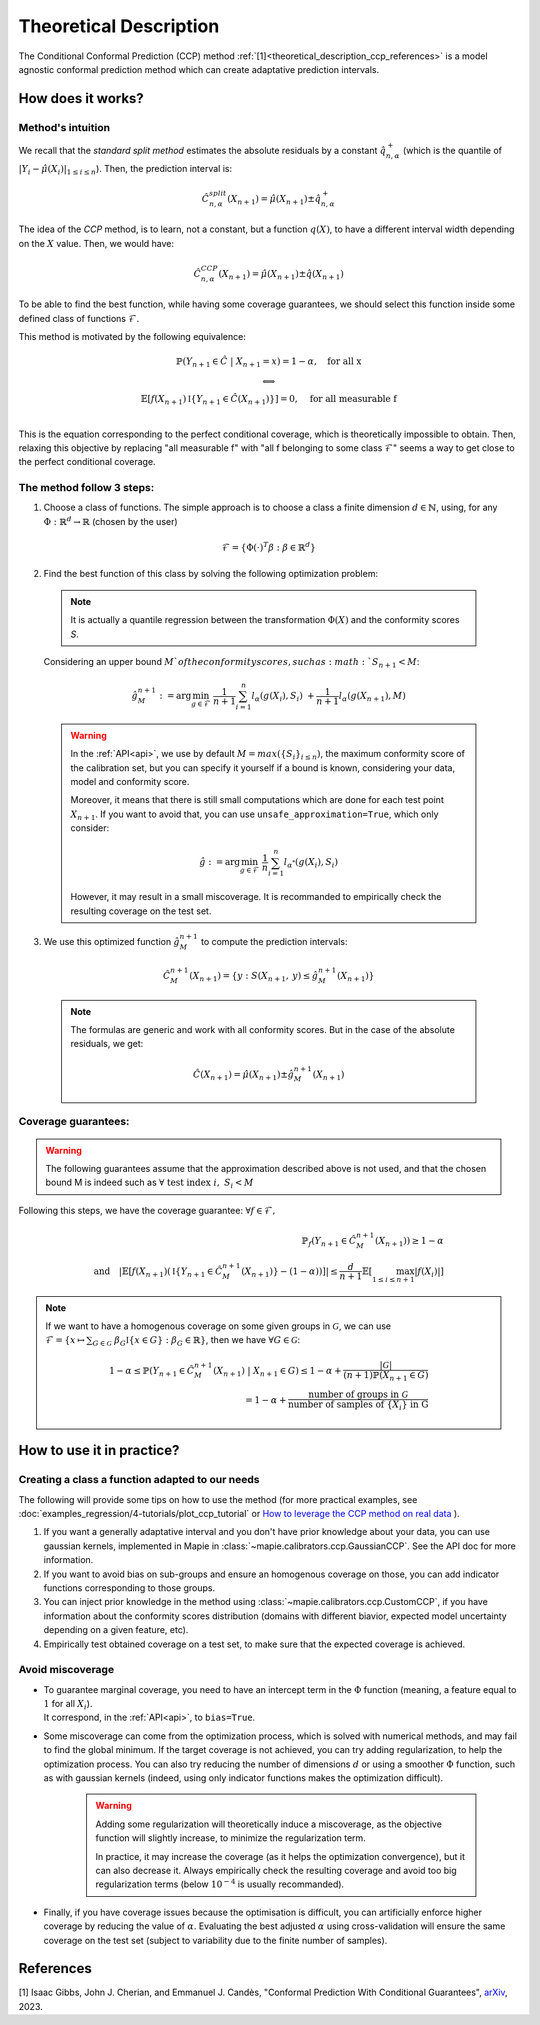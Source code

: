 .. title:: Theoretical Description : contents

.. _theoretical_description_ccp:

########################
Theoretical Description
########################

The Conditional Conformal Prediction (CCP) method :ref:`[1]<theoretical_description_ccp_references>` is a model agnostic conformal prediction method which
can create adaptative prediction intervals.


How does it works?
====================

Method's intuition
--------------------

We recall that the `standard split method` estimates the absolute residuals by a constant :math:`\hat{q}_{n, \alpha}^+`
(which is the quantile of :math:`{|Y_i-\hat{\mu}(X_i)|}_{1 \leq i \leq n}`). Then, the prediction interval is:

.. math:: \hat{C}_{n, \alpha}^{\textrm split}(X_{n+1}) = \hat{\mu}(X_{n+1}) \pm \hat{q}_{n, \alpha}^+

The idea of the `CCP` method, is to learn, not a constant, but a function :math:`q(X)`,
to have a different interval width depending on the :math:`X` value. Then, we would have:

.. math:: \hat{C}_{n, \alpha}^{\textrm CCP}(X_{n+1}) = \hat{\mu}(X_{n+1}) \pm \hat{q}(X_{n+1})

To be able to find the best function, while having some coverage guarantees,
we should select this function inside some defined class of functions :math:`\mathcal{F}`.

This method is motivated by the following equivalence:

.. math:: 
  \begin{array}{c}
  \mathbb{P}(Y_{n+1} \in \hat{C} \; | \; X_{n+1}=x) = 1 - \alpha, \quad \text{for all x} \\
  \textstyle \Longleftrightarrow \\
  \mathbb{E} \left[ f(X_{n+1}) \mathbb{I} \left\{ Y_{n+1} \in \hat{C}(X_{n+1}) \right\} \right] = 0, \quad \text{for all measurable f} \\
  \end{array}

This is the equation corresponding to the perfect conditional coverage, which is theoretically impossible to obtain.
Then, relaxing this objective by replacing "all measurable f" with "all f belonging to some class :math:`\mathcal{F}`"
seems a way to get close to the perfect conditional coverage.


.. _theoretical_description_ccp_control_steps:

The method follow 3 steps:
----------------------------

1. Choose  a class of functions. The simple approach is to choose a class a finite dimension :math:`d \in \mathbb{N}`,
   using, for any :math:`\Phi \; : \; \mathbb{R}^d \to \mathbb{R}` (chosen by the user)

  .. math::
    \mathcal{F} = \left\{ \Phi (\cdot)^T \beta  :  \beta \in \mathbb{R}^d \right\}

2. Find the best function of this class by solving the following optimization problem:

  .. note:: It is actually a quantile regression between the transformation :math:`\Phi (X)` and the conformity scores `S`.
  
  Considering an upper bound :math:`M`of the conformity scores,
  such as :math:`S_{n+1} < M`:

  .. math::
    \hat{g}_M^{n+1} := \text{arg}\min_{g \in \mathcal{F}} \; \frac{1}{n+1} \sum_{i=1}^n{l_{\alpha} (g(X_i), S_i)} \; + \frac{1}{n+1}l_{\alpha} (g(X_{n+1}), M)

  .. warning::
    In the :ref:`API<api>`, we use by default :math:`M=max(\{S_i\}_{i\leq n})`,
    the maximum conformity score of the calibration set,
    but you can specify it yourself if a bound is known, considering your data,
    model and conformity score.

    Moreover, it means that there is still small computations which are done
    for each test point :math:`X_{n+1}`. If you want to avoid that, you can
    use ``unsafe_approximation=True``, which only consider:
    
    .. math::
      \hat{g} :=  \text{arg}\min_{g \in \mathcal{F}} \; \frac{1}{n} \sum_{i=1}^n{l_{\alpha^*} (g(X_i), S_i)}

    However, it may result in a small miscoverage.
    It is recommanded to empirically check the resulting coverage on the test set.

3. We use this optimized function :math:`\hat{g}_M^{n+1}` to compute the prediction intervals:
  
  .. math::
    \hat{C}_M^{n+1}(X_{n+1}) = \{ y : S(X_{n+1}, \: y) \leq \hat{g}_M^{n+1}(X_{n+1}) \}

  .. note:: The formulas are generic and work with all conformity scores. But in the case of the absolute residuals, we get:
    
    .. math::
      \hat{C}(X_{n+1}) = \hat{\mu}(X_{n+1}) \pm \hat{g}_M^{n+1}(X_{n+1})

.. _theoretical_description_ccp_control_coverage:

Coverage guarantees:
-----------------------

.. warning::
  The following guarantees assume that the approximation described above is not used, and that
  the chosen bound M is indeed such as :math:`\forall \text{ test index }i, \; S_i < M`

Following this steps, we have the coverage guarantee:
:math:`\forall f \in \mathcal{F},`

.. math::
  \mathbb{P}_f(Y_{n+1} \in \hat{C}_M^{n+1}(X_{n+1})) \geq 1 - \alpha \\
  \text{and} \quad \left | \mathbb{E} \left[ f(X_{n+1}) \left(\mathbb{I} \left\{ Y_{n+1} \in \hat{C}_M^{n+1}(X_{n+1}) \right\} - (1 - \alpha) \right) \right] \right |
  \leq \frac{d}{n+1} \mathbb{E} \left[ \max_{1 \leq i \leq n+1} \left|f(X_i)\right| \right]

.. note:: 
  If we want to have a homogenous coverage on some given groups in :math:`\mathcal{G}`, we can use
  :math:`\mathcal{F} = \{ x \mapsto \sum _{G \in \mathcal{G}} \; \beta_G \mathbb{I} \{ x \in G \} : \beta_G \in \mathbb{R} \}`,
  then we have :math:`\forall G \in \mathcal{G}`:

  .. math::
    1 - \alpha
    \leq \mathbb{P} \left( Y_{n+1} \in \hat{C}_M^{n+1}(X_{n+1}) \; | \; X_{n+1} \in G \right) 
    \leq 1- \alpha + \frac{|\mathcal{G}|}{(n+1) \mathbb{P}(X_{n+1} \in G)} \\
    = 1- \alpha + \frac{\text{number of groups in } \mathcal{G}}{\text{number of samples of } \{X_i\} \text{ in G}}

How to use it in practice?
============================

Creating a class a function adapted to our needs
--------------------------------------------------

The following will provide some tips on how to use the method (for more practical examples, see
:doc:`examples_regression/4-tutorials/plot_ccp_tutorial` or
`How to leverage the CCP method on real data
<https://github.com/scikit-learn-contrib/MAPIE/tree/master/notebooks/regression/tutorial_ccp_CandC.ipynb>`_
).

1. If you want a generally adaptative interval and you don't have prior
   knowledge about your data, you can use gaussian kernels, implemented in Mapie
   in :class:`~mapie.calibrators.ccp.GaussianCCP`. See the API doc for more information.

2. If you want to avoid bias on sub-groups and ensure an homogenous coverage on those,
   you can add indicator functions corresponding to those groups. 

3. You can inject prior knowledge in the method using :class:`~mapie.calibrators.ccp.CustomCCP`,
   if you have information about the conformity scores distribution
   (domains with different biavior, expected model uncertainty depending on a given feature, etc).

4. Empirically test obtained coverage on a test set, to make sure that the expected coverage is achieved. 


Avoid miscoverage
--------------------

- | To guarantee marginal coverage, you need to have an intercept term in the :math:`\Phi` function (meaning, a feature equal to :math:`1` for all :math:`X_i`).
  | It correspond, in the :ref:`API<api>`, to ``bias=True``.

- | Some miscoverage can come from the optimization process, which is
    solved with numerical methods, and may fail to find the global minimum.
    If the target coverage is not achieved, you can try adding regularization,
    to help the optimization process. You can also try reducing the number of dimensions :math:`d`
    or using a smoother :math:`\Phi` function, such as with gaussian kernels
    (indeed, using only indicator functions makes the optimization difficult).

    .. warning::
      Adding some regularization will theoretically induce a miscoverage,
      as the objective function will slightly increase, to minimize the regularization term.
      
      In practice, it may increase the coverage (as it helps the optimization convergence),
      but it can also decrease it. Always empirically check the resulting coverage
      and avoid too big regularization terms (below :math:`10^{-4}` is usually recommanded).


- | Finally, if you have coverage issues because the optimisation is difficult,
    you can artificially enforce higher coverage by reducing the value of :math:`\alpha`.
    Evaluating the best adjusted :math:`\alpha` using cross-validation will ensure
    the same coverage on the test set (subject to variability due to the finite number of samples).


.. _theoretical_description_ccp_references:

References
==========

[1] Isaac Gibbs, John J. Cherian, and Emmanuel J. Candès,
"Conformal Prediction With Conditional Guarantees", `arXiv <https://arxiv.org/abs/2305.12616>`_, 2023.